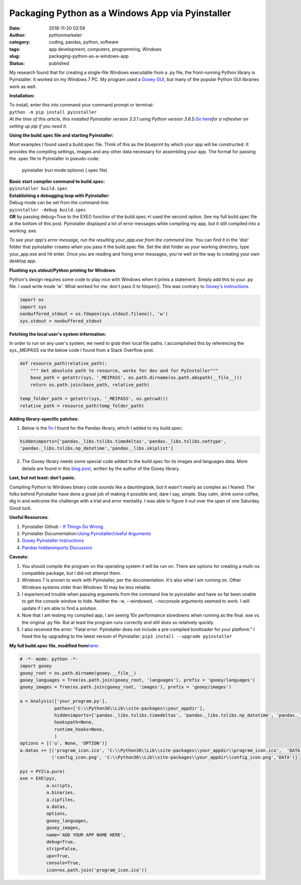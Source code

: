 Packaging Python as a Windows App via Pyinstaller
#################################################
:date: 2018-11-20 02:59
:author: pythonmarketer
:category: coding, pandas, python, software
:tags: app development, computers, programming, Windows
:slug: packaging-python-as-a-windows-app
:status: published

My research found that for creating a single-file Windows executable from a .py file, the front-running Python library is Pyinstaller. It worked on my Windows 7 PC. My program used a `Gooey GUI <https://pythonmarketer.wordpress.com/2018/08/25/gooey-gui-for-python-scripts/>`__, but many of the popular Python GUI libraries work as well.

**Installation:**

| To install, enter this into command your command prompt or terminal:
| ``python -m pip install pyinstaller``
| *At the time of this article, this installed Pyinstaller version 3.3.1 using Python version 3.6.5.*\ `Go here <https://pythonmarketer.wordpress.com/2018/01/20/how-to-python-pip-install-new-libraries/>`__\ *for a refresher on setting up pip if you need it.*

**Using the build.spec file and starting Pyinstaller:**

Most examples I found used a build.spec file. Think of this as the blueprint by which your app will be constructed. It provides the compiling settings, images and any other data necessary for assembling your app. The format for passing the .spec file to Pyinstaller in pseudo-code:

   pyinstaller (run mode options) (.spec file)

| **Basic start compiler command to build.spec:**
| ``pyinstaller build.spec``
| **Establishing a debugging loop with Pyinstaller:**

| Debug mode can be set from the command line:
| ``pyinstaller -debug build.spec``
| **OR** by passing debug=True to the EXE() function of the build.spec.\ *I used the second option. See my full build.spec file at the bottom of this post. Pyinstaller displayed a lot of error messages while compiling my app, but it still compiled into a working .exe.

*To see your app's error message, run the resulting your_app.exe from the command line.* You can find it in the 'dist' folder that pyinstaller creates when you pass it the build.spec file. Set the dist folder as your working directory, type your_app.exe and hit enter. Once you are reading and fixing error messages, you're well on the way to creating your own desktop app.

**Flushing sys.stdout/Python printing for Windows:**

Python's design requires some code to play nice with Windows when it prints a statement. Simply add this to your .py file. I used write mode 'w'. What worked for me: don't pass 0 to fdopen(). This was contrary to `Gooey's instructions <http://chriskiehl.com/article/packaging-gooey-with-pyinstaller/>`__.

.. code-block:: python

   import os
   import sys
   nonbuffered_stdout = os.fdopen(sys.stdout.fileno(), 'w')
   sys.stdout = nonbuffered_stdout

**Fetching the local user's system information:**

In order to run on any user's system, we need to grab their local file paths. I accomplished this by referencing the sys._MEIPASS via the below code I found from a Stack Overflow post.

.. code-block:: python

   def resource_path(relative_path):
       """ Get absolute path to resource, works for dev and for PyInstaller"""
       base_path = getattr(sys, '_MEIPASS', os.path.dirname(os.path.abspath(__file__)))
       return os.path.join(base_path, relative_path)

   temp_folder_path = getattr(sys, '_MEIPASS', os.getcwd())
   relative_path = resource_path(temp_folder_path)

**Adding library-specific patches:**

1. Below is the `fix <https://github.com/pyinstaller/pyinstaller/issues/3422>`__ I found for the Pandas library, which I added to my build.spec:

.. code-block:: python

   hiddenimports=['pandas._libs.tslibs.timedeltas','pandas._libs.tslibs.nattype',
   'pandas._libs.tslibs.np_datetime','pandas._libs.skiplist']

2. The Gooey library needs some special code added to the build.spec for its images and languages data. More details are found in this `blog post <http://chriskiehl.com/article/packaging-gooey-with-pyinstaller/>`__, written by the author of the Gooey library.

.. image:: https://pythonmarketer.files.wordpress.com/2018/11/will_ferrell_composure.jpg
   :alt: Will Ferrell Old School
   :class: wp-image-1535 alignright
   :width: 293px
   :height: 216px

**Last, but not least: don't panic.**

Compiling Python to Windows binary code sounds like a dauntingtask, but it wasn't nearly as complex as I feared. The folks behind Pyinstaller have done a great job of making it possible and, dare I say, simple. Stay calm, drink some coffee, dig in and welcome the challenge with a trial and error mentality. I was able to figure it out over the span of one Saturday. Good luck.

**Useful Resources:**

#. Pyinstaller Github - `If Things Go Wrong <https://github.com/pyinstaller/pyinstaller/wiki/If-Things-Go-Wrong>`__
#. Pyinstaller Documentation:`Using Pyinstaller/Useful Arguments <https://pyinstaller.readthedocs.io/en/stable/usage.html>`__
#. `Gooey Pyinstaller Instructions <http://chriskiehl.com/article/packaging-gooey-with-pyinstaller/>`__
#. `Pandas hiddenimports Discussion <https://github.com/pyinstaller/pyinstaller/issues/3422>`__

**Caveats:**

#. You should compile the program on the operating system it will be run on. There are options for creating a multi-os compatible package, but I did not attempt them.
#. Windows 7 is proven to work with Pyinstaller, per the documentation. It's also what I am running on. Other Windows systems older than Windows 10 may be less reliable.
#. I experienced trouble when passing arguments from the command line to pyinstaller and have so far been unable to get the console window to hide. Neither the -w, --windowed, --noconsole arguments seemed to work. I will update if I am able to find a solution.
#. Now that I am testing my compiled app, I am seeing 10x performance slowdowns when running as the final .exe vs. the original .py file. But at least the program runs correctly and still does so relatively quickly.
#. I also received the error: "Fatal error: Pyinstaller does not include a pre-compiled bootloader for your platform." I fixed this by upgrading to the latest version of Pyinstaller: ``pip3 install --upgrade pyinstaller``

**My full build.spec file, modified from**\ `here <http://chriskiehl.com/article/packaging-gooey-with-pyinstaller/>`__\ **:**

.. code-block:: python

   # -*- mode: python -*-
   import gooey
   gooey_root = os.path.dirname(gooey.__file__)
   gooey_languages = Tree(os.path.join(gooey_root, 'languages'), prefix = 'gooey/languages')
   gooey_images = Tree(os.path.join(gooey_root, 'images'), prefix = 'gooey/images')

   a = Analysis(['your_program.py'],
                pathex=['C:\\Python36\\Lib\\site-packages\\your_appdir'],
                hiddenimports=['pandas._libs.tslibs.timedeltas', 'pandas._libs.tslibs.np_datetime', 'pandas._libs.tslibs.nattype', 'pandas._libs.skiplist'],
                hookspath=None,
                runtime_hooks=None,
                )
   options = [('u', None, 'OPTION')]
   a.datas += [('program_icon.ico', 'C:\\Python36\\Lib\\site-packages\\your_appdir\\program_icon.ico',  'DATA'),
               ('config_icon.png', 'C:\\Python36\\Lib\\site-packages\\your_appdir\\config_icon.png','DATA')]

   pyz = PYZ(a.pure) 
   exe = EXE(pyz,
             a.scripts,
             a.binaries,
             a.zipfiles,
             a.datas,
             options,
             gooey_languages,
             gooey_images,
             name='ADD YOUR APP NAME HERE',
             debug=True,
             strip=False,
             upx=True,
             console=True,
             icon=os.path.join('program_icon.ico'))
